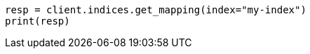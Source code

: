 // mapping.asciidoc:214

[source, python]
----
resp = client.indices.get_mapping(index="my-index")
print(resp)
----